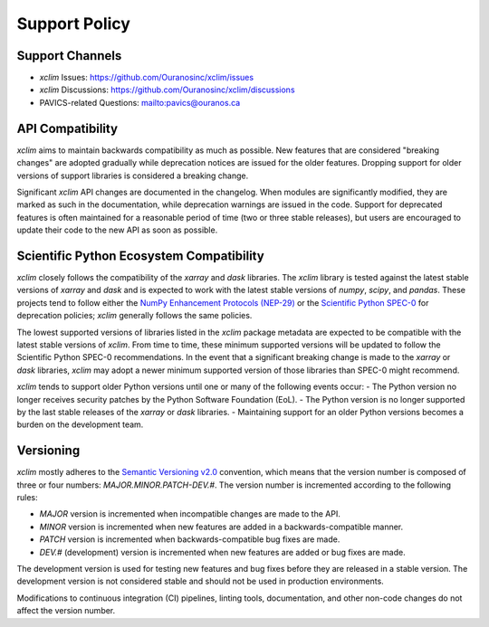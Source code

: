 ==============
Support Policy
==============

Support Channels
----------------

* `xclim` Issues: https://github.com/Ouranosinc/xclim/issues
* `xclim` Discussions: https://github.com/Ouranosinc/xclim/discussions
* PAVICS-related Questions: `<pavics@ouranos.ca>`_

API Compatibility
-----------------

`xclim` aims to maintain backwards compatibility as much as possible. New features that are considered "breaking changes" are adopted gradually while deprecation notices are issued for the older features. Dropping support for older versions of support libraries is considered a breaking change.

Significant `xclim` API changes are documented in the changelog. When modules are significantly modified, they are marked as such in the documentation, while deprecation warnings are issued in the code. Support for deprecated features is often maintained for a reasonable period of time (two or three stable releases), but users are encouraged to update their code to the new API as soon as possible.

Scientific Python Ecosystem Compatibility
-----------------------------------------

`xclim` closely follows the compatibility of the `xarray` and `dask` libraries. The `xclim` library is tested against the latest stable versions of `xarray` and `dask` and is expected to work with the latest stable versions of `numpy`, `scipy`, and `pandas`. These projects tend to follow either the `NumPy Enhancement Protocols (NEP-29) <https://numpy.org/neps/nep-0029-deprecation_policy.html>`_ or the `Scientific Python SPEC-0 <https://scientific-python.org/specs/spec-0000/>`_ for deprecation policies; `xclim` generally follows the same policies.

The lowest supported versions of libraries listed in the `xclim` package metadata are expected to be compatible with the latest stable versions of `xclim`. From time to time, these minimum supported versions will be updated to follow the Scientific Python SPEC-0 recommendations. In the event that a significant breaking change is made to the `xarray` or `dask` libraries, `xclim` may adopt a newer minimum supported version of those libraries than SPEC-0 might recommend.

`xclim` tends to support older Python versions until one or many of the following events occur:
- The Python version no longer receives security patches by the Python Software Foundation (EoL).
- The Python version is no longer supported by the last stable releases of the `xarray` or `dask` libraries.
- Maintaining support for an older Python versions becomes a burden on the development team.

Versioning
----------

`xclim` mostly adheres to the `Semantic Versioning v2.0 <https://semver.org/spec/v2.0.0.html>`_ convention, which means that the version number is composed of three or four numbers: `MAJOR.MINOR.PATCH-DEV.#`. The version number is incremented according to the following rules:

- `MAJOR` version is incremented when incompatible changes are made to the API.
- `MINOR` version is incremented when new features are added in a backwards-compatible manner.
- `PATCH` version is incremented when backwards-compatible bug fixes are made.
- `DEV.#` (development) version is incremented when new features are added or bug fixes are made.

The development version is used for testing new features and bug fixes before they are released in a stable version. The development version is not considered stable and should not be used in production environments.

Modifications to continuous integration (CI) pipelines, linting tools, documentation, and other non-code changes do not affect the version number.
